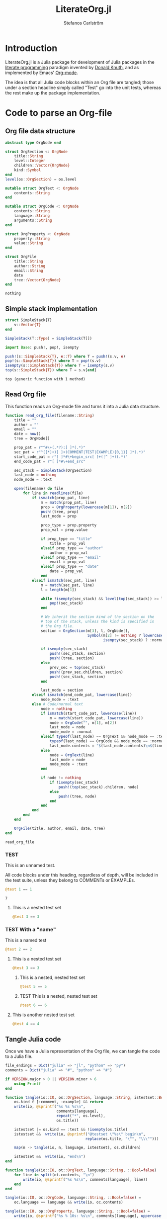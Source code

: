 #+TITLE: LiterateOrg.jl
#+AUTHOR: Stefanos Carlström
#+EMAIL: stefanos.carlstrom@gmail.com

#+PROPERTY: header-args:julia :session *julia-LiterateOrg*

* Introduction
  LiterateOrg.jl is a Julia package for development of Julia packages
  in the [[https://en.wikipedia.org/wiki/Literate_programming][literate programming]] paradigm invented by [[https://en.wikipedia.org/wiki/Donald_Knuth][Donald Knuth]], and
  as implemented by Emacs' [[https://orgmode.org][Org-mode]].

  The idea is that all Julia code blocks within an Org file are
  tangled; those under a section headline simply called "Test" go into
  the unit tests, whereas the rest make up the package implementation.

* Code to parse an Org-file
** Org file data structure
   #+BEGIN_SRC julia
     abstract type OrgNode end

     struct OrgSection <: OrgNode
         title::String
         level::Integer
         children::Vector{OrgNode}
         kind::Symbol
     end
     level(os::OrgSection) = os.level

     mutable struct OrgText <: OrgNode
         contents::String
     end

     mutable struct OrgCode <: OrgNode
         contents::String
         language::String
         arguments::String
     end

     struct OrgProperty <: OrgNode
         property::String
         value::String
     end

     struct OrgFile
         title::String
         author::String
         email::String
         date
         tree::Vector{OrgNode}
     end
   #+END_SRC

   #+RESULTS:
   : nothing
** Simple stack implementation
   #+BEGIN_SRC julia
     struct SimpleStack{T}
         v::Vector{T}
     end

     SimpleStack(T::Type) = SimpleStack(T[])

     import Base: push!, pop!, isempty

     push!(s::SimpleStack{T}, e::T) where T = push!(s.v, e)
     pop!(s::SimpleStack{T}) where T = pop!(s.v)
     isempty(s::SimpleStack{T}) where T = isempty(s.v)
     top(s::SimpleStack{T}) where T = s.v[end]
   #+END_SRC

   #+RESULTS:
   : top (generic function with 1 method)


** Read Org file
   This function reads an Org-mode file and turns it into a Julia data
   structure.
   #+BEGIN_SRC julia :results verbatim
     function read_org_file(filename::String)
         title = ""
         author = ""
         email = ""
         date = now()
         tree = OrgNode[]

         prop_pat = r"^#\+(.*?):[ ]*(.*)"
         sec_pat = r"^([*]+)[ ]+(COMMENT|TEST|EXAMPLE){0,1}[ ]*(.*)"
         start_code_pat = r"[ ]*#\+begin_src[ ]+([^ ]+)(.*)"
         end_code_pat = r"[ ]*#\+end_src"

         sec_stack = SimpleStack(OrgSection)
         last_node = nothing
         node_mode = :text

         open(filename) do file
             for line in readlines(file)
                 if ismatch(prop_pat, line)
                     m = match(prop_pat, line)
                     prop = OrgProperty(lowercase(m[1]), m[2])
                     push!(tree, prop)
                     last_node = prop

                     prop_type = prop.property
                     prop_val = prop.value

                     if prop_type == "title"
                         title = prop_val
                     elseif prop_type == "author"
                         author = prop_val
                     elseif prop_type == "email"
                         email = prop_val
                     elseif prop_type == "date"
                         date = prop_val
                     end
                 elseif ismatch(sec_pat, line)
                     m = match(sec_pat, line)
                     l = length(m[1])

                     while !isempty(sec_stack) && level(top(sec_stack)) >= l
                         pop!(sec_stack)
                     end

                     # We inherit the section kind of the section on the
                     # top of the stack, unless the kind is specified in
                     # the Org file.
                     section = OrgSection(m[3], l, OrgNode[],
                                          Symbol(m[2] != nothing ? lowercase(m[2]) :
                                                 isempty(sec_stack) ? :normal : top(sec_stack).kind))

                     if isempty(sec_stack)
                         push!(sec_stack, section)
                         push!(tree, section)
                     else
                         prev_sec = top(sec_stack)
                         push!(prev_sec.children, section)
                         push!(sec_stack, section)
                     end

                     last_node = section
                 elseif ismatch(end_code_pat, lowercase(line))
                     node_mode = :text
                 else # Code/normal text
                     node = nothing
                     if ismatch(start_code_pat, lowercase(line))
                         m = match(start_code_pat, lowercase(line))
                         node = OrgCode("", m[1], m[2])
                         last_node = node
                         node_mode = :normal
                     elseif typeof(last_node) == OrgText && node_mode == :text ||
                         typeof(last_node) == OrgCode && node_mode == :normal
                         last_node.contents = "$(last_node.contents)\n$(line)"
                     else
                         node = OrgText(line)
                         last_node = node
                         node_mode = :text
                     end

                     if node != nothing
                         if !isempty(sec_stack)
                             push!(top(sec_stack).children, node)
                         else
                             push!(tree, node)
                         end
                     end
                 end
             end
         end

         OrgFile(title, author, email, date, tree)
     end
   #+END_SRC

   #+RESULTS:
   : read_org_file

*** TEST
    This is an unnamed test.

    All code blocks under this heading, regardless of depth, will be
    included in the test suite, unless they belong to COMMENTs or
    EXAMPLEs.

    #+BEGIN_SRC julia
      @test 1 == 1
    #+END_SRC

    #+RESULTS:
    : 7

**** This is a nested test set
     #+BEGIN_SRC julia
       @test 3 == 3
     #+END_SRC

*** TEST With a "name"
    This is a named test
    #+BEGIN_SRC julia
      @test 2 == 2
    #+END_SRC

**** This is a nested test set
     #+BEGIN_SRC julia
       @test 3 == 3
     #+END_SRC

***** This is a nested, nested test set
     #+BEGIN_SRC julia
       @test 5 == 5
     #+END_SRC

***** TEST This is a nested, nested test set
     #+BEGIN_SRC julia
       @test 6 == 6
     #+END_SRC

**** This is another nested test set
     #+BEGIN_SRC julia
       @test 4 == 4
     #+END_SRC

** Tangle Julia code
   Once we have a Julia representation of the Org file, we can tangle
   the code to a Julia file.
   #+BEGIN_SRC julia
     file_endings = Dict("julia" => "jl", "python" => "py")
     comments = Dict("julia" => "#", "python" => "#")

     if VERSION.major > 0 || VERSION.minor > 6
         using Printf
     end

     function tangle(io::IO, os::OrgSection, language::String, istestset::Bool=false)
         os.kind ∈ [:comment, :example] && return
         write(io, @sprintf("%s %s %s\n",
                            comments[language],
                            repeat("*", os.level),
                            os.title))

         istestset |= os.kind == :test && !isempty(os.title)
         istestset &&  write(io, @sprintf("@testset \"%s\" begin\n",
                                         replace(os.title, "\"", "\\\"")))

         map(n -> tangle(io, n, language, istestset), os.children)

         istestset &&  write(io, "end\n")
     end

     function tangle(io::IO, ot::OrgText, language::String, ::Bool=false)
         for line in split(ot.contents, "\n")
             write(io, @sprintf("%s %s\n", comments[language], line))
         end
     end

     tangle(io::IO, oc::OrgCode, language::String, ::Bool=false) =
         oc.language == language && write(io, oc.contents)

     tangle(io::IO, op::OrgProperty, language::String, ::Bool=false) =
         write(io, @sprintf("%s % 10s: %s\n", comments[language], uppercase(op.property), op.value))

     function tangle(outfilename::String, of::OrgFile, language::String="julia")
         open(outfilename, "w") do file
             map(n -> tangle(file, n, language), of.tree)
         end
     end

     tangle(filename::String;
            file_base = first(rsplit(filename, ".", limit=2)),
            language="julia") =
         tangle("$(file_base).$(file_endings[language])", read_org_file(filename), language)
   #+END_SRC

   #+RESULTS:
   : nothing

*** Tangle Julia package/tests
    We use the functionality from above to generate a package source
    code file from all code blocks that are /not/ test cases, and
    conversely, a unit test file from all code blocks that are found
    under sections with heading containing "TEST".
    #+BEGIN_SRC julia
      extract(o::OrgNode, ::Bool=false) = o

      function extract(o::OrgSection, tests::Bool=false)
          o.kind == :normal ||
              tests && o.kind == :test ||
              return nothing

          children = OrgNode[]
          for child in extract.(o.children, tests)
              child != nothing && (!tests ||
                                 typeof(child) == OrgSection ||
                                 o.kind == :test) && push!(children, child)
          end

          OrgSection(o.title, o.level, children, o.kind)
      end

      function extract(o::OrgFile, tests::Bool=false)
          tree = OrgNode[]
          for node in extract.(o.tree, tests)
              node != nothing && (!tests || typeof(node) == OrgSection) && push!(tree, node)
          end

          OrgFile(o.title, o.author, o.email, o.date, tree)
      end


      function tangle_package(org_filename::String, package_name::String)
          org_file = read_org_file(org_filename)

          pkg_dir = abspath(joinpath(dirname(org_filename), ".."))

          tangle(joinpath(pkg_dir, "src", "literate_org_tangled_code.jl"), extract(org_file))
          tangle(joinpath(pkg_dir, "test", "literate_org_tangled_tests.jl"), extract(org_file, true))
      end

      export tangle_package
    #+END_SRC

    #+RESULTS:
    : nothing


** String representation
   #+BEGIN_SRC julia
     import Base: show

     function show(io::IO, os::OrgSection)
         write(io, @sprintf("%s %s%s\n",
                            repeat("*", os.level),
                            os.kind == :normal ? "" : "$(uppercase(string(os.kind))) ",
                            os.title))
         map(n -> show(io, n), os.children)
     end

     show(io::IO, ot::OrgText) =
         write(io, @sprintf("    %s bytes of text\n", sizeof(ot.contents)))

     show(io::IO, oc::OrgCode) =
         write(io, @sprintf("    %s bytes of %s code\n", sizeof(oc.contents), oc.language))

     show(io::IO, op::OrgProperty) =
         write(io, @sprintf("% 10s: %s\n", uppercase(op.property), op.value))

     show(io::IO, of::OrgFile) =
         map(n -> show(io, n), of.tree)
   #+END_SRC

   #+RESULTS:


** COMMENT Commented out section
   This entire section should be commented out.

*** Commented out subsection
    This too, by virtue of its parent's commmentedness.

** EXAMPLE
   This example should not end up in the code.

** EXAMPLE Another example
   Neither should this named example.
